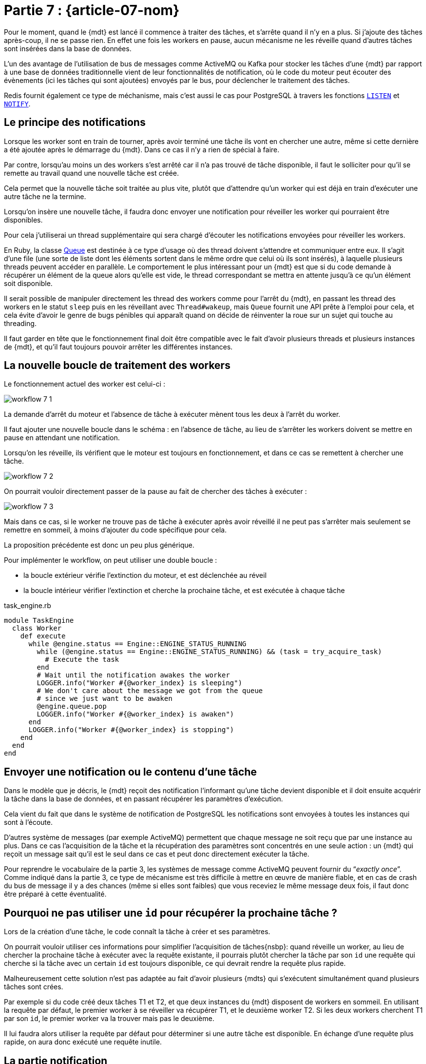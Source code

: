 [#MDT-07]
= Partie 7 : {article-07-nom}

Pour le moment, quand le {mdt} est lancé il commence à traiter des tâches, et s'arrête quand il n'y en a plus.
Si j'ajoute des tâches après-coup, il ne se passe rien.
En effet une fois les workers en pause, aucun mécanisme ne les réveille quand d'autres tâches sont insérées dans la base de données.

L'un des avantage de l'utilisation de bus de messages comme ActiveMQ ou Kafka pour stocker les tâches d'une {mdt} par rapport à une base de données traditionnelle vient de leur fonctionnalités de notification, où le code du moteur peut écouter des évènements (ici les tâches qui sont ajoutées) envoyés par le bus, pour déclencher le traitement des tâches.

Redis fournit également ce type de méchanisme, mais c'est aussi le cas pour PostgreSQL à travers les fonctions link:https://www.postgresql.org/docs/current/sql-listen.html[`LISTEN`] et link:https://www.postgresql.org/docs/current/sql-notify.html[`NOTIFY`].

== Le principe des notifications

Lorsque les worker sont en train de tourner, après avoir terminé une tâche ils vont en chercher une autre, même si cette dernière a été ajoutée après le démarrage du {mdt}. Dans ce cas il n'y a rien de spécial à faire.

Par contre, lorsqu'au moins un des workers s'est arrêté car il n'a pas trouvé de tâche disponible, il faut le solliciter pour qu'il se remette au travail quand une nouvelle tâche est créée.

Cela permet que la nouvelle tâche soit traitée au plus vite, plutôt que d'attendre qu'un worker qui est déjà en train d'exécuter une autre tâche ne la termine.

Lorsqu'on insère une nouvelle tâche, il faudra donc envoyer une notification pour réveiller les worker qui pourraient être disponibles.

Pour cela j'utiliserai un thread supplémentaire qui sera chargé d'écouter les notifications envoyées pour réveiller les workers.

En Ruby, la classe link:https://ruby-doc.org/core-2.7.0/Queue.html[Queue] est destinée à ce type d'usage où des thread doivent s'attendre et communiquer entre eux.
Il s'agit d'une file (une sorte de liste dont les éléments sortent dans le même ordre que celui où ils sont insérés), à laquelle plusieurs threads peuvent accéder en parallèle.
Le comportement le plus intéressant pour un {mdt} est que si du code demande à récupérer un élément de la queue alors qu'elle est vide, le thread correspondant se mettra en attente jusqu'à ce qu'un élément soit disponible.

Il serait possible de manipuler directement les thread des workers comme pour l'arrêt du {mdt}, en passant les thread des workers en le statut `sleep` puis en les réveillant avec `Thread#wakeup`, mais `Queue` fournit une API prête à l'emploi pour cela, et cela évite d'avoir le genre de bugs pénibles qui apparaît quand on décide de réinventer la roue sur un sujet qui touche au threading.

Il faut garder en tête que le fonctionnement final doit être compatible avec le fait d'avoir plusieurs threads et plusieurs instances de {mdt}, et qu'il faut toujours pouvoir arrêter les différentes instances.

== La nouvelle boucle de traitement des workers

Le fonctionnement actuel des worker est celui-ci{nbsp}:

ifeval::["{backend}" == "docbook5"]
image::workflow_7_1.svg[scaledwidth=50%,align="center"]
endif::[]
ifeval::["{backend}" != "docbook5"]
image::{article-07-url}/workflow_7_1.svg[scaledwidth=50%,align="center"]
endif::[]

La demande d'arrêt du moteur et l'absence de tâche à exécuter mènent tous les deux à l'arrêt du worker.

Il faut ajouter une nouvelle boucle dans le schéma{nbsp}: en l'absence de tâche, au lieu de s'arrêter les workers doivent se mettre en pause en attendant une notification.

Lorsqu'on les réveille, ils vérifient que le moteur est toujours en fonctionnement, et dans ce cas se remettent à chercher une tâche.

ifeval::["{backend}" == "docbook5"]
image::workflow_7_2.svg[scaledwidth=50%,align="center"]
endif::[]
ifeval::["{backend}" != "docbook5"]
image::{article-07-url}/workflow_7_2.svg[scaledwidth=50%,align="center"]
endif::[]

On pourrait vouloir directement passer de la pause au fait de chercher des tâches à exécuter{nbsp}:

ifeval::["{backend}" == "docbook5"]
image::workflow_7_3.svg[scaledwidth=50%,align="center"]
endif::[]
ifeval::["{backend}" != "docbook5"]
image::{article-07-url}/workflow_7_3.svg[scaledwidth=50%,align="center"]
endif::[]

Mais dans ce cas, si le worker ne trouve pas de tâche à exécuter après avoir réveillé il ne peut pas s'arrêter mais seulement se remettre en sommeil, à moins d'ajouter du code spécifique pour cela.

La proposition précédente est donc un peu plus générique.

Pour implémenter le workflow, on peut utiliser une double boucle{nbsp}:

- la boucle extérieur vérifie l'extinction du moteur, et est déclenchée au réveil
- la boucle intérieur vérifier l'extinction et cherche la prochaine tâche, et est exécutée à chaque tâche

.task_engine.rb
[source,ruby]
----
module TaskEngine
  class Worker
    def execute
      while @engine.status == Engine::ENGINE_STATUS_RUNNING
        while (@engine.status == Engine::ENGINE_STATUS_RUNNING) && (task = try_acquire_task)
          # Execute the task
        end
        # Wait until the notification awakes the worker
        LOGGER.info("Worker #{@worker_index} is sleeping")
        # We don't care about the message we got from the queue
        # since we just want to be awaken
        @engine.queue.pop
        LOGGER.info("Worker #{@worker_index} is awaken")
      end
      LOGGER.info("Worker #{@worker_index} is stopping")
    end
  end
end
----

== Envoyer une notification ou le contenu d'une tâche

Dans le modèle que je décris, le {mdt} reçoit des notification l'informant qu'une tâche devient disponible et il doit ensuite acquérir la tâche dans la base de données, et en passant récupérer les paramètres d'exécution.

Cela vient du fait que dans le système de notification de PostgreSQL les notifications sont envoyées à toutes les instances qui sont à l'écoute.

D'autres système de messages (par exemple ActiveMQ) permettent que chaque message ne soit reçu que par une instance au plus.
Dans ce cas l'acquisition de la tâche et la récupération des paramètres sont concentrés en une seule action{nbsp}: un {mdt} qui reçoit un message sait qu'il est le seul dans ce cas et peut donc directement exécuter la tâche.

Pour reprendre le vocabulaire de la partie 3, les systèmes de message comme ActiveMQ peuvent fournir du "`__exactly once__`".
Comme indiqué dans la partie 3, ce type de mécanisme est très difficile à mettre en œuvre de manière fiable, et en cas de crash du bus de message il y a des chances (même si elles sont faibles) que vous receviez le même message deux fois, il faut donc être préparé à cette éventualité.

== Pourquoi ne pas utiliser une `id` pour récupérer la prochaine tâche{nbsp}?

Lors de la création d'une tâche, le code connaît la tâche à créer et ses paramètres.

On pourrait vouloir utiliser ces informations pour simplifier l'acquisition de tâches{nsbp}: quand réveille un worker, au lieu de chercher la prochaine tâche à exécuter avec la requête existante, il pourrais plutôt chercher la tâche par son `id` une requête qui cherche si la tâche avec un certain `id` est toujours disponible, ce qui devrait rendre la requête plus rapide.

Malheureusement cette solution n'est pas adaptée au fait d'avoir plusieurs {mdts} qui s'exécutent simultanément quand plusieurs tâches sont crées.

Par exemple si du code créé deux tâches T1 et T2, et que deux instances du {mdt} disposent de workers en sommeil.
En utilisant la requête par défaut, le premier worker à se réveiller va récupérer T1, et le deuxième worker T2.
Si les deux workers cherchent T1 par son `id`, le premier worker va la trouver mais pas le deuxième.

Il lui faudra alors utiliser la requête par défaut pour déterminer si une autre tâche est disponible.
En échange d'une requête plus rapide, on aura donc exécuté une requête inutile.

== La partie notification

Pour déclencher la notification, j'ajoute l'appel à la méthode `notify` lors de la création d'une tâche{nbsp}:

.task_engine.rb
[source,ruby]
----
module TaskEngine
  # @param [String] task_class
  # @param [Hash] task_parameters
  def self.create_task(task_class, task_parameters)
    Task.create(
        task_class: task_class,
        task_parameters: Sequel.pg_json_wrap(task_parameters)
    )
    DB.notify(NOTIFICATION_CHANNEL, payload: task_class)
  end
end
----

== Notifications et transations

Une des avantages d'utiliser le même outil pour stocker les données et gérer les messages et que les mêmes transactions s'appliquent aux deux.

Ainsi dans le code de `TaskEngine.create_task`, l'insertion de la tâche et l'envoi de la notification se font dans la même transation que le code appelant.

Cela signifie que qu'en cas de `rollback` la tâche n'est pas crée et la notification envoyée.

Par exemple si une tâche a besoin d'un objet métier créé juste avant, si la tâche est crée puis que la création de l'objet est rollbackée, la tâche ne pourra pas le trouver.

Si vos traitements ont un risque significatif de `rollbak`, cela peut être assez pratique car cela évite d'avoir à prendre en compte cette situation dans le code de la tâche.

En effet un `rollback` de transaction ne signifie pas forcément qu'une erreur s'est produite, mais peut être le signe d'une tentative de modification concurente, et dans ce cas arriver régulièrement.

Si on ne souhaite pas ce comportement, la création de tâche peut être isolée dans une transaction séparée, mais le comportement par défaut fournit une garantie qui peut être bien pratique.

Maintenant que le moteur sait traiter les ajouts de tâche, je vais m'intéresser au monitoring pour pouvoir commencer à suivre ce qui se passe.